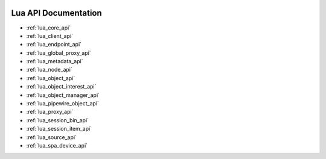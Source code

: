  .. _lua_api:

Lua API Documentation
=====================

* :ref:`lua_core_api`
* :ref:`lua_client_api`
* :ref:`lua_endpoint_api`
* :ref:`lua_global_proxy_api`
* :ref:`lua_metadata_api`
* :ref:`lua_node_api`
* :ref:`lua_object_api`
* :ref:`lua_object_interest_api`
* :ref:`lua_object_manager_api`
* :ref:`lua_pipewire_object_api`
* :ref:`lua_proxy_api`
* :ref:`lua_session_bin_api`
* :ref:`lua_session_item_api`
* :ref:`lua_source_api`
* :ref:`lua_spa_device_api`
